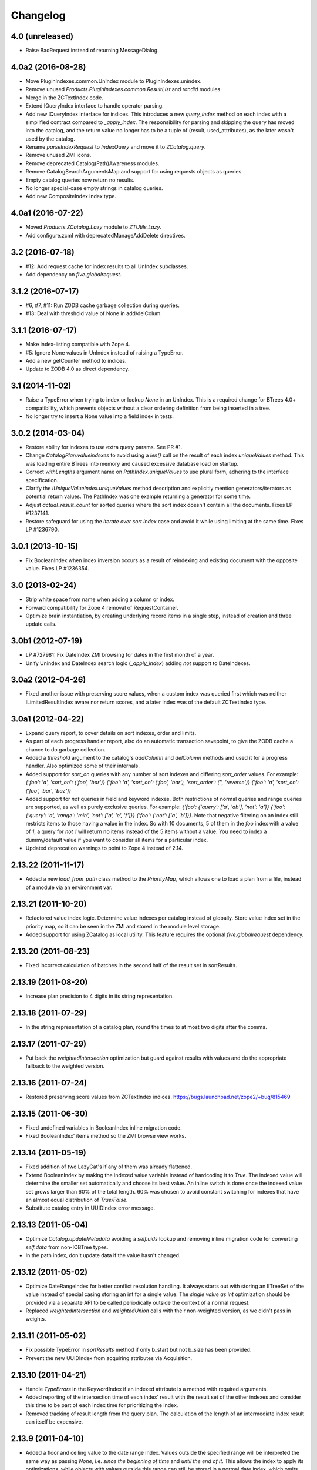 Changelog
=========

4.0 (unreleased)
----------------

- Raise BadRequest instead of returning MessageDialog.

4.0a2 (2016-08-28)
------------------

- Move PluginIndexes.common.UnIndex module to PluginIndexes.unindex.

- Remove unused `Products.PluginIndexes.common.ResultList` and
  `randid` modules.

- Merge in the ZCTextIndex code.

- Extend IQueryIndex interface to handle operator parsing.

- Add new IQueryIndex interface for indices. This introduces a new
  `query_index` method on each index with a simplified contract compared
  to `_apply_index`. The responsibility for parsing and skipping the query
  has moved into the catalog, and the return value no longer has to be
  a tuple of (result, used_attributes), as the later wasn't used by the
  catalog.

- Rename `parseIndexRequest` to `IndexQuery` and move it to `ZCatalog.query`.

- Remove unused ZMI icons.

- Remove deprecated Catalog(Path)Awareness modules.

- Remove CatalogSearchArgumentsMap and support for using requests
  objects as queries.

- Empty catalog queries now return no results.

- No longer special-case empty strings in catalog queries.

- Add new CompositeIndex index type.

4.0a1 (2016-07-22)
------------------

- Moved `Products.ZCatalog.Lazy` module to `ZTUtils.Lazy`.

- Add configure.zcml with deprecatedManageAddDelete directives.

3.2 (2016-07-18)
----------------

- #12: Add request cache for index results to all UnIndex subclasses.

- Add dependency on `five.globalrequest`.

3.1.2 (2016-07-17)
------------------

- #6, #7, #11: Run ZODB cache garbage collection during queries.

- #13: Deal with threshold value of None in add/delColum.

3.1.1 (2016-07-17)
------------------

- Make index-listing compatible with Zope 4.

- #5: Ignore None values in UnIndex instead of raising a TypeError.

- Add a new getCounter method to indices.

- Update to ZODB 4.0 as direct dependency.

3.1 (2014-11-02)
----------------

- Raise a TypeError when trying to index or lookup `None` in an UnIndex.
  This is a required change for BTrees 4.0+ compatibility, which prevents
  objects without a clear ordering definition from being inserted in a tree.

- No longer try to insert a None value into a field index in tests.

3.0.2 (2014-03-04)
------------------

- Restore ability for indexes to use extra query params.
  See PR #1.

- Change `CatalogPlan.valueindexes` to avoid using a `len()` call on the
  result of each index `uniqueValues` method. This was loading entire BTrees
  into memory and caused excessive database load on startup.

- Correct `withLengths` argument name on `PathIndex.uniqueValues` to use
  plural form, adhering to the interface specification.

- Clarify the `IUniqueValueIndex.uniqueValues` method description and
  explicitly mention generators/iterators as potential return values.
  The PathIndex was one example returning a generator for some time.

- Adjust `actual_result_count` for sorted queries where the sort index doesn't
  contain all the documents. Fixes LP #1237141.

- Restore safeguard for using the `iterate over sort index` case and avoid
  it while using limiting at the same time. Fixes LP #1236790.

3.0.1 (2013-10-15)
------------------

- Fix BooleanIndex when index inversion occurs as a result of reindexing
  and existing document with the opposite value. Fixes LP #1236354.

3.0 (2013-02-24)
----------------

- Strip white space from name when adding a column or index.

- Forward compatibility for Zope 4 removal of RequestContainer.

- Optimize brain instantiation, by creating underlying record items in a
  single step, instead of creation and three update calls.

3.0b1 (2012-07-19)
------------------

- LP #727981: Fix DateIndex ZMI browsing for dates in the first month of a
  year.

- Unify Unindex and DateIndex search logic (`_apply_index`) adding `not`
  support to DateIndexes.

3.0a2 (2012-04-26)
------------------

- Fixed another issue with preserving score values, when a custom index was
  queried first which was neither ILimitedResultIndex aware nor return scores,
  and a later index was of the default ZCTextIndex type.

3.0a1 (2012-04-22)
------------------

- Expand query report, to cover details on sort indexes, order and limits.

- As part of each progress handler report, also do an automatic transaction
  savepoint, to give the ZODB cache a chance to do garbage collection.

- Added a `threshold` argument to the catalog's `addColumn` and `delColumn`
  methods and used it for a progress handler. Also optimized some of their
  internals.

- Added support for `sort_on` queries with any number of sort indexes and
  differing `sort_order` values. For example:
  `{'foo': 'a', 'sort_on': ('foo', 'bar')}`
  `{'foo': 'a', 'sort_on': ('foo', 'bar'), 'sort_order': ('', 'reverse')}`
  `{'foo': 'a', 'sort_on': ('foo', 'bar', 'baz')}`

- Added support for `not` queries in field and keyword indexes. Both
  restrictions of normal queries and range queries are supported, as well as
  purely exclusive queries. For example:
  `{'foo': {'query': ['a', 'ab'], 'not': 'a'}}`
  `{'foo': {'query': 'a', 'range': 'min', 'not': ['a', 'e', 'f']}}`
  `{'foo': {'not': ['a', 'b']}}`.
  Note that negative filtering on an index still restricts items to those
  having a value in the index. So with 10 documents, 5 of them in the `foo`
  index with a value of `1`, a query for `not 1` will return no items instead
  of the 5 items without a value. You need to index a dummy/default value if
  you want to consider all items for a particular index.

- Updated deprecation warnings to point to Zope 4 instead of 2.14.

2.13.22 (2011-11-17)
--------------------

- Added a new `load_from_path` class method to the `PriorityMap`, which allows
  one to load a plan from a file, instead of a module via an environment var.

2.13.21 (2011-10-20)
--------------------

- Refactored value index logic. Determine value indexes per catalog instead of
  globally. Store value index set in the priority map, so it can be seen in the
  ZMI and stored in the module level storage.

- Added support for using ZCatalog as local utility.
  This feature requires the optional `five.globalrequest` dependency.

2.13.20 (2011-08-23)
--------------------

- Fixed incorrect calculation of batches in the second half of the result set
  in sortResults.

2.13.19 (2011-08-20)
--------------------

- Increase plan precision to 4 digits in its string representation.

2.13.18 (2011-07-29)
--------------------

- In the string representation of a catalog plan, round the times to at most
  two digits after the comma.

2.13.17 (2011-07-29)
--------------------

- Put back the `weightedIntersection` optimization but guard against results
  with values and do the appropriate fallback to the weighted version.

2.13.16 (2011-07-24)
--------------------

- Restored preserving score values from ZCTextIndex indices.
  https://bugs.launchpad.net/zope2/+bug/815469

2.13.15 (2011-06-30)
--------------------

- Fixed undefined variables in BooleanIndex inline migration code.

- Fixed BooleanIndex' items method so the ZMI browse view works.

2.13.14 (2011-05-19)
--------------------

- Fixed addition of two LazyCat's if any of them was already flattened.

- Extend BooleanIndex by making the indexed value variable instead of
  hardcoding it to `True`. The indexed value will determine the smaller set
  automatically and choose its best value. An inline switch is done once the
  indexed value set grows larger than 60% of the total length. 60% was chosen
  to avoid constant switching for indexes that have an almost equal
  distribution of `True/False`.

- Substitute catalog entry in UUIDIndex error message.

2.13.13 (2011-05-04)
--------------------

- Optimize `Catalog.updateMetadata` avoiding a `self.uids` lookup and removing
  inline migration code for converting `self.data` from non-IOBTree types.

- In the path index, don't update data if the value hasn't changed.

2.13.12 (2011-05-02)
--------------------

- Optimize DateRangeIndex for better conflict resolution handling. It always
  starts out with storing an IITreeSet of the value instead of special casing
  storing an int for a single value. The `single value as int` optimization
  should be provided via a separate API to be called periodically outside the
  context of a normal request.

- Replaced `weightedIntersection` and `weightedUnion` calls with their
  non-weighted version, as we didn't pass in weights.

2.13.11 (2011-05-02)
--------------------

- Fix possible TypeError in `sortResults` method if only b_start but not b_size
  has been provided.

- Prevent the new UUIDIndex from acquiring attributes via Acquisition.

2.13.10 (2011-04-21)
--------------------

- Handle `TypeErrors` in the KeywordIndex if an indexed attribute is a method
  with required arguments.

- Added reporting of the intersection time of each index' result with the
  result set of the other indexes and consider this time to be part of each
  index time for prioritizing the index.

- Removed tracking of result length from the query plan. The calculation of the
  length of an intermediate index result can itself be expensive.

2.13.9 (2011-04-10)
-------------------

- Added a floor and ceiling value to the date range index. Values outside the
  specified range will be interpreted the same way as passing `None`, i.e.
  `since the beginning of time` and `until the end of it`. This allows the
  index to apply its optimizations, while objects with values outside this
  range can still be stored in a normal date index, which omits explicitly
  passed in `None` values.

2.13.8 (2011-04-01)
-------------------

- Fixed bug in date range index, which would omit objects exactly matching the
  query term if a resultset was provided.

- Fixed the BooleanIndex to not index objects without the cataloged attribute.

2.13.7 (2011-02-15)
-------------------

- Fixed the `DateIndex._unindex` to be of type `IIBTree` instead of `OIBTree`.
  It stores document ids as keys, which can only be ints.

2.13.6 (2011-02-10)
-------------------

- Remove docstrings from various methods, as they shouldn't be web-publishable.

2.13.5 (2011-02-05)
-------------------

- Fixed test failures introduced in 2.13.4.

2.13.4 (2011-02-05)
-------------------

- Added a new UUIDIndex, based on the common UnIndex. It behaves like a
  FieldIndex, but can only store one document id per value, so there's a 1:1
  mapping from value to document id. An error is logged if a different document
  id is indexed for an already taken value. The internal data structures are
  optimized for this and avoid storing one IITreeSet per value.

- Optimize sorting in presence of batching arguments. If a batch from the end
  of the result set is requested, we internally reverse the sorting order and
  at the end reverse the lazy sequence again. In a sequence with 100 entries,
  if we request the batch with items 80 to 90, we now reverse sort 20 items
  (100 to 80), slice of the first ten items and then reverse them. Before we
  would had to sort the first 90 items and then slice of the last 10.

- If batching arguments are provided, limit the returned lazy sequence to the
  items in the required batch instead of returning leading items falling
  outside of the requested batch.

- Fixed inline `IISet` to `IITreeSet` conversion code inside DateRangeIndex'
  `_insertForwardIndexEntry` method.

2.13.3 (2011-01-01)
-------------------

- Avoid locale-dependent test condition in `test_length_with_filter`.

2.13.2 (2010-12-31)
-------------------

- Preserve `actual_result_count` on flattening nested LazyCat's.

- Preserve the `actual_result_count` on all lazy return values. This allows
  to get proper batching information from catalog results which have been
  restricted by `sort_limit`.

- Made sure `actual_result_count` is available on all lazy classes and falls
  back to `__len__` if not explicitly provided.

- Optimized length calculation of Lazy classes.

2.13.1 (2010-12-25)
-------------------

- Added automatic sorting limit calculation based on batch arguments. If the
  query contains a `b_start` and `b_size` argument and no explicit `sort_limit`
  is provided, the sort limit will be calculated as `b_start + b_size`.

- Avoid pre-allocation of marker items in `LazyMap`.

2.13.0 (2010-12-25)
-------------------

- Fix `LazyMap` to avoid unnecessary function calls.

- Released as separate distribution.
